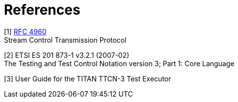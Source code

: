 = References

[[_1]]
[1] https://tools.ietf.org/html/rfc4960[RFC 4960] +
Stream Control Transmission Protocol

[[_2]]
[2] ETSI ES 201 873-1 v3.2.1 (2007-02) +
The Testing and Test Control Notation version 3; Part 1: Core Language

[[_3]]
[3] User Guide for the TITAN TTCN-3 Test Executor
